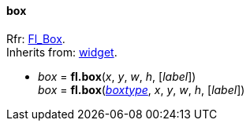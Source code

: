 
[[box]]
==== box

[small]#Rfr: http://www.fltk.org/doc-1.3/classFl__Box.html[Fl_Box]. +
Inherits from: <<widget, widget>>.#

* _box_ = *fl.box*(_x_, _y_, _w_, _h_, [_label_]) +
_box_ = *fl.box*(<<boxtype, _boxtype_>>, _x_, _y_, _w_, _h_, [_label_])


